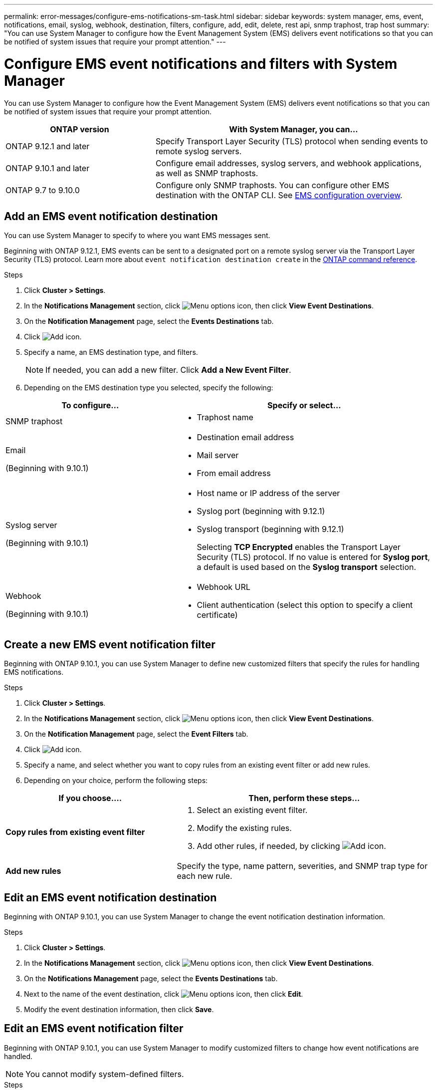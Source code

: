 ---
permalink: error-messages/configure-ems-notifications-sm-task.html
sidebar: sidebar
keywords: system manager, ems, event, notifications, email, syslog, webhook, destination, filters, configure, add, edit, delete, rest api, snmp traphost, trap host
summary: "You can use System Manager to configure how the Event Management System (EMS) delivers event notifications so that you can be notified of system issues that require your prompt attention."
---

= Configure EMS event notifications and filters with System Manager

:icons: font
:imagesdir: ../media/

[.lead]
You can use System Manager to configure how the Event Management System (EMS) delivers event notifications so that you can be notified of system issues that require your prompt attention.

[cols="35,65"]
|===

h| ONTAP version  h| With System Manager, you can...


a| ONTAP 9.12.1 and later
a| Specify Transport Layer Security (TLS) protocol when sending events to remote syslog servers.

a| ONTAP 9.10.1 and later
a| Configure email addresses, syslog servers, and webhook applications, as well as SNMP traphosts.

a| ONTAP 9.7 to 9.10.0
a|
Configure only SNMP traphosts.  You can configure other EMS destination with the ONTAP CLI.  See link:index.html[EMS configuration overview].

|===

== Add an EMS event notification destination

You can use System Manager to specify to where you want EMS messages sent.

Beginning with ONTAP 9.12.1, EMS events can be sent to a designated port on a remote syslog server via the Transport Layer Security (TLS) protocol. Learn more about `event notification destination create` in the link:https://docs.netapp.com/us-en/ontap-cli/event-notification-destination-create.html[ONTAP command reference^].


.Steps

.	Click *Cluster > Settings*.

.	In the *Notifications Management* section, click image:../media/icon_kabob.gif[Menu options icon], then click *View Event Destinations*.

.	On the *Notification Management* page, select the *Events Destinations* tab.

.	Click image:../media/icon_add.gif[Add icon].

.	Specify a name, an EMS destination type, and filters.
+
NOTE:  If needed, you can add a new filter.  Click *Add a New Event Filter*.

.	Depending on the EMS destination type you selected, specify the following:

[cols="40,60"]
|===

h| To configure…	h| Specify or select…

a| SNMP traphost
a|
*	Traphost name

a| Email

(Beginning with 9.10.1)
a|
*	Destination email address
*	Mail server
*	From email address

a| Syslog server

(Beginning with 9.10.1)
a|
*	Host name or IP address of the server
*   Syslog port (beginning with 9.12.1)
*   Syslog transport (beginning with 9.12.1)
+ 
Selecting *TCP Encrypted* enables the Transport Layer Security (TLS) protocol. If no value is entered for *Syslog port*, a default is used based on the *Syslog transport* selection.

a| Webhook

(Beginning with 9.10.1)
a|
*	Webhook URL
*	Client authentication (select this option to specify a client certificate)

|===

== Create a new EMS event notification filter

Beginning with ONTAP 9.10.1, you can use System Manager to define new customized filters that specify the rules for handling EMS notifications.

.Steps

.	Click *Cluster > Settings*.

.	In the *Notifications Management* section, click image:../media/icon_kabob.gif[Menu options icon],  then click *View Event Destinations*.

.	On the *Notification Management* page, select the *Event Filters* tab.

.	Click image:../media/icon_add.gif[Add icon].

.	Specify a name, and select whether you want to copy rules from an existing event filter or add new rules.

.	Depending on your choice, perform the following steps:

[cols="40,60"]
|===

h| If you choose….	h| Then, perform these steps…

a| *Copy rules from existing event filter*
a|
.	Select an existing event filter.
.	Modify the existing rules.
.	Add other rules, if needed, by clicking image:../media/icon_add.gif[Add icon].

a| *Add new rules*
a| Specify the type, name pattern, severities, and SNMP trap type for each new rule.

|===

== Edit an EMS event notification destination

Beginning with ONTAP 9.10.1, you can use System Manager to change the event notification destination information.

.Steps

.	Click *Cluster > Settings*.

.	In the *Notifications Management* section, click image:../media/icon_kabob.gif[Menu options icon], then click *View Event Destinations*.

.	On the *Notifications Management* page, select the *Events Destinations* tab.

.	Next to the name of the event destination, click image:../media/icon_kabob.gif[Menu options icon], then click *Edit*.

.	Modify the event destination information, then click *Save*.

== Edit an EMS event notification filter

Beginning with ONTAP 9.10.1, you can use System Manager to modify customized filters to change how event notifications are handled.

NOTE: You cannot modify system-defined filters.

.Steps

.	Click *Cluster > Settings*.

.	In the *Notifications Management* section, click image:../media/icon_kabob.gif[Menu options icon],  then click *View Event Destinations*.

.	On the *Notification Management* page, select the *Event Filters* tab.

.	Next to the name of the event filter, click image:../media/icon_kabob.gif[Menu options icon], then click *Edit*.

.	Modify the event filter information, then click *Save*.

== Delete an EMS event notification destination

Beginning with ONTAP 9.10.1, you can use System Manager to delete an EMS event notification destination.

NOTE: You cannot delete SNMP destinations.

.Steps

.	Click *Cluster > Settings*.

.	In the *Notifications Management* section, click image:../media/icon_kabob.gif[Menu options icon],  then click *View Event Destinations*.

.	On the *Notification Management* page, select the *Events Destinations* tab.

.	Next to the name of the event destination, click image:../media/icon_kabob.gif[Menu options icon],  then click *Delete*.

== Delete an EMS event notification filter

Beginning with ONTAP 9.10.1, you can use System Manager to delete customized filters.

NOTE: You cannot delete system-defined filters.

.Steps

.	Click *Cluster > Settings*.

.	In the *Notifications Management* section, click image:../media/icon_kabob.gif[Menu options icon],  then click *View Event Destinations*.

.	On the *Notification Management* page, select the *Event Filters* tab.

.	Next to the name of the event filter, click image:../media/icon_kabob.gif[Menu options icon], then click *Delete*.

.Related information

*	link:https://docs.netapp.com/us-en/ontap-ems-9131/[ONTAP EMS Reference^]
*	link:configure-snmp-traphosts-event-notifications-task.html[Using the CLI to configure SNMP traphosts to receive event notifications]

// 2025 Feb 14, ONTAPDOC-2758
// 2025 Jan 29, ONTAPDOC-983
// 2023 Mar 30, Jira 973
// 2021 Oct 29, JIRA IE-401
// 2022 Oct 13, Jira ONTAPDOC-651, ONTAPDOC-654

